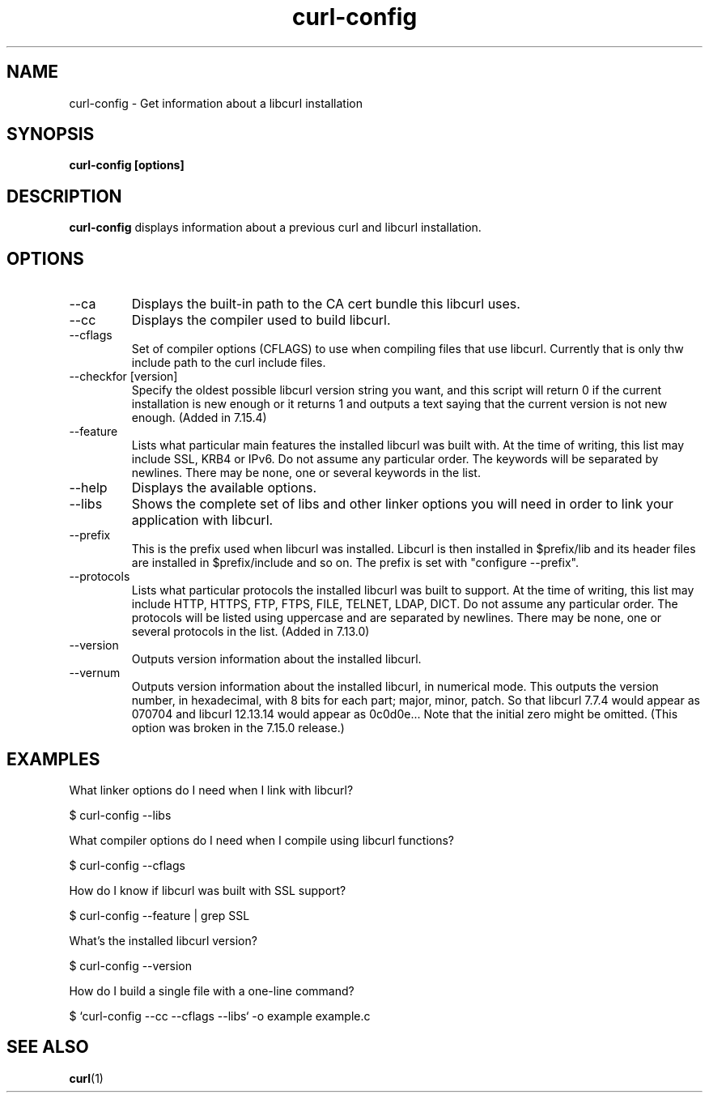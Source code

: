 .\" **************************************************************************
.\" *                                  _   _ ____  _
.\" *  Project                     ___| | | |  _ \| |
.\" *                             / __| | | | |_) | |
.\" *                            | (__| |_| |  _ <| |___
.\" *                             \___|\___/|_| \_\_____|
.\" *
.\" * Copyright (C) 1998 - 2006, Daniel Stenberg, <daniel@haxx.se>, et al.
.\" *
.\" * This software is licensed as described in the file COPYING, which
.\" * you should have received as part of this distribution. The terms
.\" * are also available at http://curl.haxx.se/docs/copyright.html.
.\" *
.\" * You may opt to use, copy, modify, merge, publish, distribute and/or sell
.\" * copies of the Software, and permit persons to whom the Software is
.\" * furnished to do so, under the terms of the COPYING file.
.\" *
.\" * This software is distributed on an "AS IS" basis, WITHOUT WARRANTY OF ANY
.\" * KIND, either express or implied.
.\" *
.\" * $Id: curl-config.1,v 1.14 2006-05-02 22:48:22 bagder Exp $
.\" **************************************************************************
.\"
.TH curl-config 1 "25 Jan 2004" "Curl 7.15.4" "curl-config manual"
.SH NAME
curl-config \- Get information about a libcurl installation
.SH SYNOPSIS
.B curl-config [options]
.SH DESCRIPTION
.B curl-config
displays information about a previous curl and libcurl installation.
.SH OPTIONS
.IP "--ca"
Displays the built-in path to the CA cert bundle this libcurl uses.
.IP "--cc"
Displays the compiler used to build libcurl.
.IP "--cflags"
Set of compiler options (CFLAGS) to use when compiling files that use
libcurl. Currently that is only thw include path to the curl include files.
.IP "--checkfor [version]"
Specify the oldest possible libcurl version string you want, and this 
script will return 0 if the current installation is new enough or it 
returns 1 and outputs a text saying that the current version is not new 
enough. (Added in 7.15.4)
.IP "--feature"
Lists what particular main features the installed libcurl was built with. At
the time of writing, this list may include SSL, KRB4 or IPv6. Do not assume
any particular order. The keywords will be separated by newlines. There may be
none, one or several keywords in the list.
.IP "--help"
Displays the available options.
.IP "--libs"
Shows the complete set of libs and other linker options you will need in order
to link your application with libcurl.
.IP "--prefix"
This is the prefix used when libcurl was installed. Libcurl is then installed
in $prefix/lib and its header files are installed in $prefix/include and so
on. The prefix is set with "configure --prefix".
.IP "--protocols"
Lists what particular protocols the installed libcurl was built to support. At
the time of writing, this list may include HTTP, HTTPS, FTP, FTPS, FILE,
TELNET, LDAP, DICT. Do not assume any particular order. The protocols will
be listed using uppercase and are separated by newlines. There may be none,
one or several protocols in the list. (Added in 7.13.0)
.IP "--version"
Outputs version information about the installed libcurl.
.IP "--vernum"
Outputs version information about the installed libcurl, in numerical mode.
This outputs the version number, in hexadecimal, with 8 bits for each part;
major, minor, patch. So that libcurl 7.7.4 would appear as 070704 and libcurl
12.13.14 would appear as 0c0d0e... Note that the initial zero might be
omitted. (This option was broken in the 7.15.0 release.)
.SH "EXAMPLES"
What linker options do I need when I link with libcurl?

  $ curl-config --libs

What compiler options do I need when I compile using libcurl functions?

  $ curl-config --cflags

How do I know if libcurl was built with SSL support?

  $ curl-config --feature | grep SSL

What's the installed libcurl version?

  $ curl-config --version

How do I build a single file with a one-line command?

  $ `curl-config --cc --cflags --libs` -o example example.c

.SH "SEE ALSO"
.BR curl (1)
